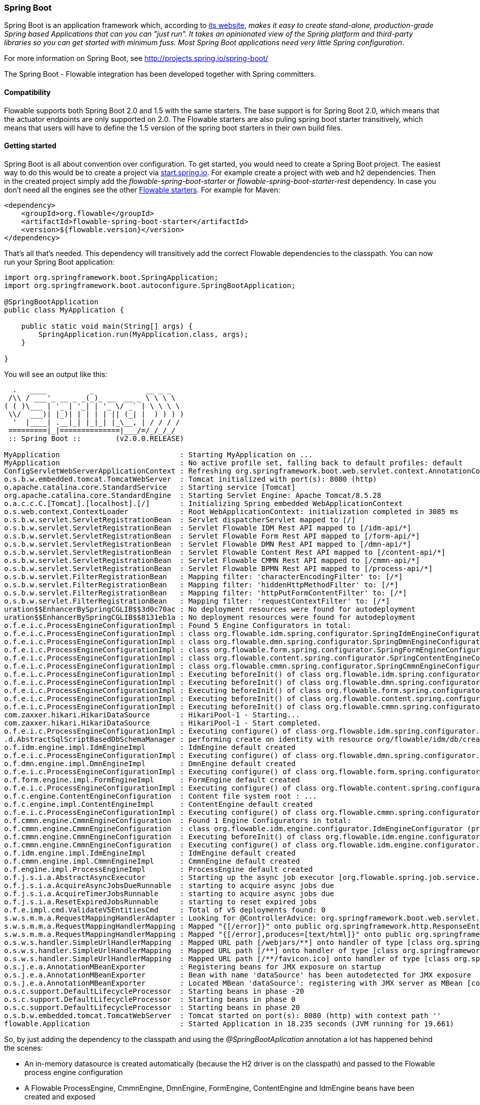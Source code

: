 
[[springSpringBoot]]


=== Spring Boot

Spring Boot is an application framework which, according to link:$$http://projects.spring.io/spring-boot/$$[its website], _makes it easy to create stand-alone, production-grade Spring based Applications that can you can "just run". It takes an opinionated view of the Spring platform and third-party libraries so you can get started with minimum fuss. Most Spring Boot applications need very little Spring configuration_.

For more information on Spring Boot, see link:$$http://projects.spring.io/spring-boot/$$[http://projects.spring.io/spring-boot/]

The Spring Boot - Flowable integration has been developed together with Spring committers. 

==== Compatibility

Flowable supports both Spring Boot 2.0 and 1.5 with the same starters. The base support is for Spring Boot 2.0, which means that the actuator endpoints are only supported on 2.0.
The Flowable starters are also puling spring boot starter transitively, which means that users will have to define the 1.5 version of the spring boot starters in their own build files.

[[springSpringBootGettingStarted]]
==== Getting started

Spring Boot is all about convention over configuration.
To get started, you would need to create a Spring Boot project.
The easiest way to do this would be to create a project via link:$$https://start.spring.io/$$[start.spring.io].
For example create a project with web and h2 dependencies.
Then in the created project simply add the _flowable-spring-boot-starter_ or _flowable-spring-boot-starter-rest_ dependency.
In case you don't need all the engines see the other <<springBootFlowableStarter, Flowable starters>>.
For example for Maven:


[source,xml,linenums]
----
<dependency>
    <groupId>org.flowable</groupId>
    <artifactId>flowable-spring-boot-starter</artifactId>
    <version>${flowable.version}</version>
</dependency>
----

That's all that's needed. This dependency will transitively add the correct Flowable dependencies to the classpath.
You can now run your Spring Boot application:

[source,java,,linenums]
----
import org.springframework.boot.SpringApplication;
import org.springframework.boot.autoconfigure.SpringBootApplication;

@SpringBootApplication
public class MyApplication {

    public static void main(String[] args) {
        SpringApplication.run(MyApplication.class, args);
    }

}
----


You will see an output like this:

----
  .   ____          _            __ _ _
 /\\ / ___'_ __ _ _(_)_ __  __ _ \ \ \ \
( ( )\___ | '_ | '_| | '_ \/ _` | \ \ \ \
 \\/  ___)| |_)| | | | | || (_| |  ) ) ) )
  '  |____| .__|_| |_|_| |_\__, | / / / /
 =========|_|==============|___/=/_/_/_/
 :: Spring Boot ::        (v2.0.0.RELEASE)

MyApplication                            : Starting MyApplication on ...
MyApplication                            : No active profile set, falling back to default profiles: default
ConfigServletWebServerApplicationContext : Refreshing org.springframework.boot.web.servlet.context.AnnotationConfigServletWebServerApplicationContext@4fdfa676: startup date [Wed Mar 28 12:04:00 CEST 2018]; root of context hierarchy
o.s.b.w.embedded.tomcat.TomcatWebServer  : Tomcat initialized with port(s): 8080 (http)
o.apache.catalina.core.StandardService   : Starting service [Tomcat]
org.apache.catalina.core.StandardEngine  : Starting Servlet Engine: Apache Tomcat/8.5.28
o.a.c.c.C.[Tomcat].[localhost].[/]       : Initializing Spring embedded WebApplicationContext
o.s.web.context.ContextLoader            : Root WebApplicationContext: initialization completed in 3085 ms
o.s.b.w.servlet.ServletRegistrationBean  : Servlet dispatcherServlet mapped to [/]
o.s.b.w.servlet.ServletRegistrationBean  : Servlet Flowable IDM Rest API mapped to [/idm-api/*]
o.s.b.w.servlet.ServletRegistrationBean  : Servlet Flowable Form Rest API mapped to [/form-api/*]
o.s.b.w.servlet.ServletRegistrationBean  : Servlet Flowable DMN Rest API mapped to [/dmn-api/*]
o.s.b.w.servlet.ServletRegistrationBean  : Servlet Flowable Content Rest API mapped to [/content-api/*]
o.s.b.w.servlet.ServletRegistrationBean  : Servlet Flowable CMMN Rest API mapped to [/cmmn-api/*]
o.s.b.w.servlet.ServletRegistrationBean  : Servlet Flowable BPMN Rest API mapped to [/process-api/*]
o.s.b.w.servlet.FilterRegistrationBean   : Mapping filter: 'characterEncodingFilter' to: [/*]
o.s.b.w.servlet.FilterRegistrationBean   : Mapping filter: 'hiddenHttpMethodFilter' to: [/*]
o.s.b.w.servlet.FilterRegistrationBean   : Mapping filter: 'httpPutFormContentFilter' to: [/*]
o.s.b.w.servlet.FilterRegistrationBean   : Mapping filter: 'requestContextFilter' to: [/*]
uration$$EnhancerBySpringCGLIB$$3d0c70ac : No deployment resources were found for autodeployment
uration$$EnhancerBySpringCGLIB$$8131eb1a : No deployment resources were found for autodeployment
o.f.e.i.c.ProcessEngineConfigurationImpl : Found 5 Engine Configurators in total:
o.f.e.i.c.ProcessEngineConfigurationImpl : class org.flowable.idm.spring.configurator.SpringIdmEngineConfigurator (priority:100000)
o.f.e.i.c.ProcessEngineConfigurationImpl : class org.flowable.dmn.spring.configurator.SpringDmnEngineConfigurator (priority:200000)
o.f.e.i.c.ProcessEngineConfigurationImpl : class org.flowable.form.spring.configurator.SpringFormEngineConfigurator (priority:300000)
o.f.e.i.c.ProcessEngineConfigurationImpl : class org.flowable.content.spring.configurator.SpringContentEngineConfigurator (priority:400000)
o.f.e.i.c.ProcessEngineConfigurationImpl : class org.flowable.cmmn.spring.configurator.SpringCmmnEngineConfigurator (priority:500000)
o.f.e.i.c.ProcessEngineConfigurationImpl : Executing beforeInit() of class org.flowable.idm.spring.configurator.SpringIdmEngineConfigurator (priority:100000)
o.f.e.i.c.ProcessEngineConfigurationImpl : Executing beforeInit() of class org.flowable.dmn.spring.configurator.SpringDmnEngineConfigurator (priority:200000)
o.f.e.i.c.ProcessEngineConfigurationImpl : Executing beforeInit() of class org.flowable.form.spring.configurator.SpringFormEngineConfigurator (priority:300000)
o.f.e.i.c.ProcessEngineConfigurationImpl : Executing beforeInit() of class org.flowable.content.spring.configurator.SpringContentEngineConfigurator (priority:400000)
o.f.e.i.c.ProcessEngineConfigurationImpl : Executing beforeInit() of class org.flowable.cmmn.spring.configurator.SpringCmmnEngineConfigurator (priority:500000)
com.zaxxer.hikari.HikariDataSource       : HikariPool-1 - Starting...
com.zaxxer.hikari.HikariDataSource       : HikariPool-1 - Start completed.
o.f.e.i.c.ProcessEngineConfigurationImpl : Executing configure() of class org.flowable.idm.spring.configurator.SpringIdmEngineConfigurator (priority:100000)
.d.AbstractSqlScriptBasedDbSchemaManager : performing create on identity with resource org/flowable/idm/db/create/flowable.h2.create.identity.sql
o.f.idm.engine.impl.IdmEngineImpl        : IdmEngine default created
o.f.e.i.c.ProcessEngineConfigurationImpl : Executing configure() of class org.flowable.dmn.spring.configurator.SpringDmnEngineConfigurator (priority:200000)
o.f.dmn.engine.impl.DmnEngineImpl        : DmnEngine default created
o.f.e.i.c.ProcessEngineConfigurationImpl : Executing configure() of class org.flowable.form.spring.configurator.SpringFormEngineConfigurator (priority:300000)
o.f.form.engine.impl.FormEngineImpl      : FormEngine default created
o.f.e.i.c.ProcessEngineConfigurationImpl : Executing configure() of class org.flowable.content.spring.configurator.SpringContentEngineConfigurator (priority:400000)
o.f.c.engine.ContentEngineConfiguration  : Content file system root : ...
o.f.c.engine.impl.ContentEngineImpl      : ContentEngine default created
o.f.e.i.c.ProcessEngineConfigurationImpl : Executing configure() of class org.flowable.cmmn.spring.configurator.SpringCmmnEngineConfigurator (priority:500000)
o.f.cmmn.engine.CmmnEngineConfiguration  : Found 1 Engine Configurators in total:
o.f.cmmn.engine.CmmnEngineConfiguration  : class org.flowable.idm.engine.configurator.IdmEngineConfigurator (priority:100000)
o.f.cmmn.engine.CmmnEngineConfiguration  : Executing beforeInit() of class org.flowable.idm.engine.configurator.IdmEngineConfigurator (priority:100000)
o.f.cmmn.engine.CmmnEngineConfiguration  : Executing configure() of class org.flowable.idm.engine.configurator.IdmEngineConfigurator (priority:100000)
o.f.idm.engine.impl.IdmEngineImpl        : IdmEngine default created
o.f.cmmn.engine.impl.CmmnEngineImpl      : CmmnEngine default created
o.f.engine.impl.ProcessEngineImpl        : ProcessEngine default created
o.f.j.s.i.a.AbstractAsyncExecutor        : Starting up the async job executor [org.flowable.spring.job.service.SpringAsyncExecutor].
o.f.j.s.i.a.AcquireAsyncJobsDueRunnable  : starting to acquire async jobs due
o.f.j.s.i.a.AcquireTimerJobsRunnable     : starting to acquire async jobs due
o.f.j.s.i.a.ResetExpiredJobsRunnable     : starting to reset expired jobs
o.f.e.impl.cmd.ValidateV5EntitiesCmd     : Total of v5 deployments found: 0
s.w.s.m.m.a.RequestMappingHandlerAdapter : Looking for @ControllerAdvice: org.springframework.boot.web.servlet.context.AnnotationConfigServletWebServerApplicationContext@4fdfa676: startup date [Wed Mar 28 12:04:00 CEST 2018]; root of context hierarchy
s.w.s.m.m.a.RequestMappingHandlerMapping : Mapped "{[/error]}" onto public org.springframework.http.ResponseEntity<java.util.Map<java.lang.String, java.lang.Object>> org.springframework.boot.autoconfigure.web.servlet.error.BasicErrorController.error(javax.servlet.http.HttpServletRequest)
s.w.s.m.m.a.RequestMappingHandlerMapping : Mapped "{[/error],produces=[text/html]}" onto public org.springframework.web.servlet.ModelAndView org.springframework.boot.autoconfigure.web.servlet.error.BasicErrorController.errorHtml(javax.servlet.http.HttpServletRequest,javax.servlet.http.HttpServletResponse)
o.s.w.s.handler.SimpleUrlHandlerMapping  : Mapped URL path [/webjars/**] onto handler of type [class org.springframework.web.servlet.resource.ResourceHttpRequestHandler]
o.s.w.s.handler.SimpleUrlHandlerMapping  : Mapped URL path [/**] onto handler of type [class org.springframework.web.servlet.resource.ResourceHttpRequestHandler]
o.s.w.s.handler.SimpleUrlHandlerMapping  : Mapped URL path [/**/favicon.ico] onto handler of type [class org.springframework.web.servlet.resource.ResourceHttpRequestHandler]
o.s.j.e.a.AnnotationMBeanExporter        : Registering beans for JMX exposure on startup
o.s.j.e.a.AnnotationMBeanExporter        : Bean with name 'dataSource' has been autodetected for JMX exposure
o.s.j.e.a.AnnotationMBeanExporter        : Located MBean 'dataSource': registering with JMX server as MBean [com.zaxxer.hikari:name=dataSource,type=HikariDataSource]
o.s.c.support.DefaultLifecycleProcessor  : Starting beans in phase -20
o.s.c.support.DefaultLifecycleProcessor  : Starting beans in phase 0
o.s.c.support.DefaultLifecycleProcessor  : Starting beans in phase 20
o.s.b.w.embedded.tomcat.TomcatWebServer  : Tomcat started on port(s): 8080 (http) with context path ''
flowable.Application                     : Started Application in 18.235 seconds (JVM running for 19.661)
----

So, by just adding the dependency to the classpath and using the _@SpringBootAplication_ annotation a lot has happened behind the scenes:

* An in-memory datasource is created automatically (because the H2 driver is on the classpath) and passed to the Flowable process engine configuration
* A Flowable ProcessEngine, CmmnEngine, DmnEngine, FormEngine, ContentEngine and IdmEngine beans have been created and exposed
* All the Flowable services are exposed as Spring beans
* The Spring Job Executor is created

Also:

* Any BPMN 2.0 process definitions in the _processes_ folder will be automatically deployed. Create a folder _processes_ and add a dummy process definition (named _one-task-process.bpmn20.xml_) to this folder. The content of this file is shown below.
* Any CMMN 1.1 case definitions in the _cases_ folder will be automatically deployed.
* Any DMN 1.1 dmn definitions in the _dmn_ folder will be automatically deployed.
* Any Form definitions in the _forms_ folder will be automatically deployed.

The XML content of the process definition is shown below. Notice that, for the moment, we are hard-coding an assignee called "kermit" to the user task. We'll come back to this later.

[source,xml,linenums]
----
<?xml version="1.0" encoding="UTF-8"?>
<definitions
        xmlns="http://www.omg.org/spec/BPMN/20100524/MODEL"
        xmlns:flowable="http://flowable.org/bpmn"
        targetNamespace="Examples">

    <process id="oneTaskProcess" name="The One Task Process">
        <startEvent id="theStart" />
        <sequenceFlow id="flow1" sourceRef="theStart" targetRef="theTask" />
        <userTask id="theTask" name="my task" flowable:assignee="kermit" />
        <sequenceFlow id="flow2" sourceRef="theTask" targetRef="theEnd" />
        <endEvent id="theEnd" />
    </process>

</definitions>
----

Also, add following code lines to test if the deployment actually worked. The _CommandLineRunner_ is a special kind of Spring bean that is executed when the application boots:

[source,java,linenums]
----
@SpringBootApplication
public class MyApplication {

    public static void main(String[] args) {
        SpringApplication.run(MyApplication.class, args);
    }

    @Bean
    public CommandLineRunner init(final RepositoryService repositoryService,
                                  final RuntimeService runtimeService,
                                  final TaskService taskService) {

        return new CommandLineRunner() {
            @Override
            public void run(String... strings) throws Exception {
                System.out.println("Number of process definitions : " 
                	+ repositoryService.createProcessDefinitionQuery().count());
                System.out.println("Number of tasks : " + taskService.createTaskQuery().count());
                runtimeService.startProcessInstanceByKey("oneTaskProcess");
                System.out.println("Number of tasks after process start: " 
                    + taskService.createTaskQuery().count());
            }
        };
    }
}
----

The output expected will be:

----
Number of process definitions : 1
Number of tasks : 0
Number of tasks after process start : 1
----


==== Changing the database and connection pool

As stated above, Spring Boot is about convention over configuration. By default, by having only H2 on the classpath, it created an in-memory datasource and passed that to the Flowable process engine configuration.

To change the datasource, simply add the database driver dependencies and provide the URL to the database.
For example, to switch to a MySQL database:

[source,linenums]
----
spring.datasource.url=jdbc:mysql://127.0.0.1:3306/flowable-spring-boot?characterEncoding=UTF-8
spring.datasource.username=flowable
spring.datasource.password=flowable
----

Remove H2 from the Maven dependencies and add the MySQL driver to the classpath:

[source,xml,linenums]
----
<dependency>
    <groupId>mysql</groupId>
    <artifactId>mysql-connector-java</artifactId>
    <version>5.1.45</version>
</dependency>
----

When the app is now booted up, you'll see it uses MySQL as database (and the HikariCP connection pooling framework):

----
org.flowable.engine.impl.db.DbSqlSession   : performing create on engine with resource org/flowable/db/create/flowable.mysql.create.engine.sql
org.flowable.engine.impl.db.DbSqlSession   : performing create on history with resource org/flowable/db/create/flowable.mysql.create.history.sql
org.flowable.engine.impl.db.DbSqlSession   : performing create on identity with resource org/flowable/db/create/flowable.mysql.create.identity.sql
----

When you reboot the application multiple times, you'll see the number of tasks go up (the H2 in-memory database does not survive a shutdown, MySQL does).

For more information about how to configure the datasource have a look in link:$$https://docs.spring.io/spring-boot/docs/current/reference/html/boot-features-sql.html#boot-features-configure-datasource$$[Configure a DataSource] in the Spring Boot reference guide.

==== REST support

Often, a REST API is used on top of the embedded Flowable engine (interacting with the different services in a company). Spring Boot makes this really easy. Add following dependency to the classpath:

[source,xml,linenums]
----
<dependency>
    <groupId>org.springframework.boot</groupId>
    <artifactId>spring-boot-starter-web</artifactId>
    <version>${spring.boot.version}</version>
</dependency>
----

Create a new class, a Spring service and create two methods: one to start our process and one to get a task list for a given assignee. We simply wrap Flowable calls here, but in real-life scenarios this will be more complex.

[source,java,linenums]
----
@Service
public class MyService {

    @Autowired
    private RuntimeService runtimeService;

    @Autowired
    private TaskService taskService;

    @Transactional
    public void startProcess() {
        runtimeService.startProcessInstanceByKey("oneTaskProcess");
    }

    @Transactional
    public List<Task> getTasks(String assignee) {
        return taskService.createTaskQuery().taskAssignee(assignee).list();
    }

}
----

We can now create a REST endpoint by annotating a class with _@RestController_. Here, we simply delegate to the service defined above.

[source,java,linenums]
----
@RestController
public class MyRestController {

    @Autowired
    private MyService myService;

    @PostMapping(value="/process")
    public void startProcessInstance() {
        myService.startProcess();
    }

    @RequestMapping(value="/tasks", method= RequestMethod.GET, produces=MediaType.APPLICATION_JSON_VALUE)
    public List<TaskRepresentation> getTasks(@RequestParam String assignee) {
        List<Task> tasks = myService.getTasks(assignee);
        List<TaskRepresentation> dtos = new ArrayList<TaskRepresentation>();
        for (Task task : tasks) {
            dtos.add(new TaskRepresentation(task.getId(), task.getName()));
        }
        return dtos;
    }

    static class TaskRepresentation {

        private String id;
        private String name;

        public TaskRepresentation(String id, String name) {
            this.id = id;
            this.name = name;
        }
        
        public String getId() {
            return id;
        }
        public void setId(String id) {
            this.id = id;
        }
        public String getName() {
            return name;
        }
        public void setName(String name) {
            this.name = name;
        }

    }

}
----

Both the _@Service_ and the _@RestController_ will be found by the automatic component scan for a Spring Boot application.
Run the application class again. We can now interact with the REST API, for example, by using cURL:

----
curl http://localhost:8080/tasks?assignee=kermit
[]

curl -X POST  http://localhost:8080/process
curl http://localhost:8080/tasks?assignee=kermit
[{"id":"10004","name":"my task"}]
----

As can be seen, we are referring to the assignee, "kermit", which was hard-coded into the process definition XML earlier. We'll change this later on to allow the assignee to be set when the workflow instance is started.

==== JPA support

To add JPA support for Flowable in Spring Boot, add following dependency:

[source,xml,linenums]
----
<dependency>
    <groupId>org.flowable</groupId>
    <artifactId>flowable-spring-boot-starter</artifactId>
    <version>${flowable.version}</version>
</dependency>
<dependency>
    <groupId>org.springframework.boot</groupId>
    <artifactId>spring-boot-starter-data-jpa</artifactId>
    <version>${spring-boot.version</version>
</dependency>
----

This will add in the Spring configuration and beans for using JPA. By default, the JPA provider will be Hibernate.

Let's create a simple Entity class:

[source,java,linenums]
----
@Entity
class Person {

    @Id
    @GeneratedValue
    private Long id;

    private String username;

    private String firstName;

    private String lastName;

    private Date birthDate;

    public Person() {
    }

    public Person(String username, String firstName, String lastName, Date birthDate) {
        this.username = username;
        this.firstName = firstName;
        this.lastName = lastName;
        this.birthDate = birthDate;
    }

    public Long getId() {
        return id;
    }

    public void setId(Long id) {
        this.id = id;
    }

    public String getUsername() {
        return username;
    }

    public void setUsername(String username) {
        this.username = username;
    }

    public String getFirstName() {
        return firstName;
    }

    public void setFirstName(String firstName) {
        this.firstName = firstName;
    }

    public String getLastName() {
        return lastName;
    }

    public void setLastName(String lastName) {
        this.lastName = lastName;
    }

    public Date getBirthDate() {
        return birthDate;
    }

    public void setBirthDate(Date birthDate) {
        this.birthDate = birthDate;
    }
}
----

By default, when not using an in-memory database, the tables won't be created automatically. Create a file _application.properties_ on the classpath and add following property:

----
spring.jpa.hibernate.ddl-auto=update
----

Add following class:

[source,java,linenums]
----
@Repository
public interface PersonRepository extends JpaRepository<Person, Long> {

    Person findByUsername(String username);
}
----

This is a Spring repository, which offers CRUD out of the box. We add the method to find a Person by username. Spring will automatically implement this based on conventions (typically, the property names used).

We now enhance our service further:

* by adding _@Transactional_ to the class. Note that by adding the JPA dependency above, the DataSourceTransactionManager which we were using before is now automatically swapped out by a JpaTransactionManager. 
* The _startProcess_ now gets an assignee username passed in, which is used to look up the Person, and put the Person JPA object as a process variable in the process instance.
* A method to create Dummy users is added. This is used in the CommandLineRunner to populate the database.

[source,java,linenums]
----
@Service
@Transactional
public class MyService {

    @Autowired
    private RuntimeService runtimeService;

    @Autowired
    private TaskService taskService;

    @Autowired
    private PersonRepository personRepository;

    public void startProcess(String assignee) {

        Person person = personRepository.findByUsername(assignee);

        Map<String, Object> variables = new HashMap<String, Object>();
        variables.put("person", person);
        runtimeService.startProcessInstanceByKey("oneTaskProcess", variables);
    }

    public List<Task> getTasks(String assignee) {
        return taskService.createTaskQuery().taskAssignee(assignee).list();
    }

    public void createDemoUsers() {
        if (personRepository.findAll().size() == 0) {
            personRepository.save(new Person("jbarrez", "Joram", "Barrez", new Date()));
            personRepository.save(new Person("trademakers", "Tijs", "Rademakers", new Date()));
        }
    }

}
----

The CommandLineRunner now looks like:

[source,java,linenums]
----
@Bean
public CommandLineRunner init(final MyService myService) {

    return new CommandLineRunner() {
    	public void run(String... strings) throws Exception {
        	myService.createDemoUsers();
        }
    };
}
----

The RestController is also modified slightly to incorporate the changes above (only showing new methods) and the HTTP POST now has a body that contains the assignee username:

----
@RestController
public class MyRestController {

    @Autowired
    private MyService myService;

    @PostMapping(value="/process")
    public void startProcessInstance(@RequestBody StartProcessRepresentation startProcessRepresentation) {
        myService.startProcess(startProcessRepresentation.getAssignee());
    }

   ...

    static class StartProcessRepresentation {

        private String assignee;

        public String getAssignee() {
            return assignee;
        }

        public void setAssignee(String assignee) {
            this.assignee = assignee;
        }
    }
----

And finally, to try out the Spring-JPA-Flowable integration, we assign the task using the ID of the Person JPA object in the process definition:

[source,xml,linenums]
----
<userTask id="theTask" name="my task" flowable:assignee="${person.id}"/>
----

This replaces the hard-coded recipient, "kermit", which we had initially set.

We can now start a new process instance, providing the user name in the POST body:

----
curl -H "Content-Type: application/json" -d '{"assignee" : "jbarrez"}' http://localhost:8080/process
----

And the task list is now fetched using the person ID:

----
curl http://localhost:8080/tasks?assignee=1

[{"id":"12505","name":"my task"}]
----

[[springBootActuatorEndpoint]]
==== Flowable Actuator Endpoints

Flowable provides a Spring Boot Actuator Endpoint that exposes information for the Processes that are running.
By default the `flowable` endpoint is mapped to `/actuator/flowable`.
Spring Boot by default only exposes the `info` and `health` endpoints. In order to enable the `flowable` endpoint you need to add `management.endpoint.flowable.enabled=true` to your `application.properties`.

In order to make enable Actuator endpoints you need to add a dependency on Actuator, e.g. by using {sc-flowable-starter}/flowable-spring-boot-starter-actuator/pom.xml[flowable-spring-boot-starter-actuator].

`curl http://localhost:8080/actuator/flowable`

[source,json]
----

{
  "completedTaskCountToday": 0,
  "deployedProcessDefinitions": [
    "oneTaskProcess (v1)"
  ],
  "processDefinitionCount": 1,
  "cachedProcessDefinitionCount": 0,
  "runningProcessInstanceCount": {
    "oneTaskProcess (v1)": 0
  },
  "completedTaskCount": 2,
  "completedActivities": 3,
  "completedProcessInstanceCount": {
    "oneTaskProcess (v1)": 0
  },
  "openTaskCount": 0
}
----

For more information about Spring Boot Actuator see link:$$https://docs.spring.io/spring-boot/docs/current/reference/html/production-ready-endpoints.html$$[Production Ready Endpoint] in the Spring Boot reference documentation.

[[springBootInfoContributor]]
==== Flowable Info Contributor

Flowable also provides a Spring Boot `InfoContributor` which looks like:

`curl http://localhost:8080/actuator/info`

[source,json]
----
{
  "flowable": {
    "version": "6.4.3.0"
  }
}
----

[[springBootFlowableProperties]]
==== Flowable Application Properties

The Flowable auto configuration is leveraging the Spring Boot properties and configuration mechanism.
See link:$$https://docs.spring.io/spring-boot/docs/current/reference/html/howto-properties-and-configuration.html$$[Properties and Configuration] in the Spring Boot reference guide.

Here is a list of configuration properties that the Flowable Spring Boot support consumes.

[source,properties,indent=0,subs="verbatim,attributes,macros"]
----

# ===================================================================
# Common Flowable Spring Boot Properties
#
# This sample file is provided as a guideline. Do NOT copy it in its
# entirety to your own application.	           ^^^
# ===================================================================

# Core (Process) {sc-flowable-boot}/FlowableProperties.java[FlowableProperties]
flowable.check-process-definitions=true # Whether process definitions need to be auto deployed.
flowable.custom-mybatis-mappers= # The FQN of custom Mybatis mappers that need to be added to the engine.
flowable.custom-mybatis-x-m-l-mappers= # The location of the custom Mybatis XML Mappers that need to be added to the engine.
flowable.database-schema= # In some situations you want to set the schema to use for table checks / generation if the database metadata doesn't return that correctly.
flowable.database-schema-update=true # The strategy that should be used for the database schema.
flowable.db-history-used=true # Whether db history should be used.
flowable.deployment-name=SpringBootAutoDeployment # The name of the auto deployment.
flowable.history-level=audit # The history level that needs to be used.
flowable.process-definition-location-prefix=classpath*:/processes/ # The folder in which processes need to be searched for auto deployment.
flowable.process-definition-location-suffixes=**.bpmn20.xml,**.bpmn # The suffixes (extensions) of the files that needs to be deployed from the 'processDefinitionLocationPrefix' location.

# Process {sc-flowable-boot}/process/FlowableProcessProperties.java[FlowableProcessProperties]
flowable.process.definition-cache-limit=-1 # The maximum amount of process definitions available in the process definition cache. Per default it is -1 (all process definitions).
flowable.process.enable-safe-xml=true # Enables extra checks on the BPMN xml that is parsed. See https://www.flowable.org/docs/userguide/index.html#advanced.safe.bpmn.xml. Unfortunately, this feature is not available on some platforms (JDK 6, JBoss), hence you need to disable if your platform does not allow the use of StaxSource during XML parsing.
flowable.process.servlet.load-on-startup=-1 # Load on startup of the Process dispatcher servlet.
flowable.process.servlet.name=Flowable BPMN Rest API # The name of the Process servlet.
flowable.process.servlet.path=/process-api # The context path for the Process rest servlet.

# Process Async Executor
flowable.process.async-executor-activate=true # Whether the async executor should be activated.
flowable.process.async.executor.async-job-lock-time-in-millis=300000 # The amount of time (in milliseconds) an async job is locked when acquired by the async executor. During this period of time, no other async executor will try to acquire and lock this job.
flowable.process.async.executor.default-async-job-acquire-wait-time-in-millis=10000 # The time (in milliseconds) the async job acquisition thread will wait to execute the next acquirement query. This happens when no new async jobs were found or when less async jobs have been fetched. Default value = 10 seconds.
flowable.process.async.executor.default-queue-size-full-wait-time-in-millis=0 # The time (in milliseconds) the async job (both timer and async continuations) acquisition thread will wait when the queue is full to execute the next query. By default set to 0 (for backwards compatibility)
flowable.process.async.executor.default-timer-job-acquire-wait-time-in-millis=10000 # The time (in milliseconds) the timer job acquisition thread will wait to execute the next acquirement query. This happens when no new timer jobs were found or when less async jobs have been fetched. Default value = 10 seconds.
flowable.process.async.executor.max-async-jobs-due-per-acquisition=1 # ???
flowable.process.async.executor.retry-wait-time-in-millis=500 # ???
flowable.process.async.executor.timer-lock-time-in-millis=300000 # The amount of time (in milliseconds) a timer job is locked when acquired by the async executor. During this period of time, no other async executor will try to acquire and lock this job.


# CMMN {sc-flowable-boot}/cmmn/FlowableCmmnProperties.java[FlowableCmmnProperties]
flowable.cmmn.deploy-resources=true # Whether to perform deployment of resources, default is 'true'.
flowable.cmmn.deployment-name=SpringBootAutoDeployment # The name of the deployment for the CMMN resources.
flowable.cmmn.enable-safe-xml=true # Enables extra checks on the DMN xml that is parsed. See https://www.flowable.org/docs/userguide/index.html#advanced.safe.bpmn.xml. Unfortunately, this feature is not available on some platforms (JDK 6, JBoss), hence you need to disable if your platform does not allow the use of StaxSource during XML parsing.
flowable.cmmn.enabled=true # Whether the CMMN engine needs to be started.
flowable.cmmn.resource-location=classpath*:/cases/ # The location where the CMMN resources are located.
flowable.cmmn.resource-suffixes=**.cmmn,**.cmmn11,**.cmmn.xml,**.cmmn11.xml # The suffixes for the resources that need to be scanned.
flowable.cmmn.servlet.load-on-startup=-1 # Load on startup of the CMMN dispatcher servlet.
flowable.cmmn.servlet.name=Flowable CMMN Rest API # The name of the CMMN servlet.
flowable.cmmn.servlet.path=/cmmn-api # The context path for the CMMN rest servlet.

# CMMN Async Executor
flowable.cmmn.async-executor-activate=true # Whether the async executor should be activated.
flowable.cmmn.async.executor.async-job-lock-time-in-millis=300000 # The amount of time (in milliseconds) an async job is locked when acquired by the async executor. During this period of time, no other async executor will try to acquire and lock this job.
flowable.cmmn.async.executor.default-async-job-acquire-wait-time-in-millis=10000 # The time (in milliseconds) the async job acquisition thread will wait to execute the next acquirement query. This happens when no new async jobs were found or when less async jobs have been fetched. Default value = 10 seconds.
flowable.cmmn.async.executor.default-queue-size-full-wait-time-in-millis=0 # The time (in milliseconds) the async job (both timer and async continuations) acquisition thread will wait when the queue is full to execute the next query. By default set to 0 (for backwards compatibility)
flowable.cmmn.async.executor.default-timer-job-acquire-wait-time-in-millis=10000 # The time (in milliseconds) the timer job acquisition thread will wait to execute the next acquirement query. This happens when no new timer jobs were found or when less async jobs have been fetched. Default value = 10 seconds.
flowable.cmmn.async.executor.max-async-jobs-due-per-acquisition=1 # ???
flowable.cmmn.async.executor.retry-wait-time-in-millis=500 # ???
flowable.cmmn.async.executor.timer-lock-time-in-millis=300000 # The amount of time (in milliseconds) a timer job is locked when acquired by the async executor. During this period of time, no other async executor will try to acquire and lock this job.

# Content {sc-flowable-boot}/content/FlowableContentProperties.java[FlowableContentProperties]
flowable.content.enabled=true # Whether the content engine needs to be started.
flowable.content.servlet.load-on-startup=-1 # Load on startup of the Content dispatcher servlet.
flowable.content.servlet.name=Flowable Content Rest API # The name of the Content servlet.
flowable.content.servlet.path=/content-api # The context path for the Content rest servlet.
flowable.content.storage.create-root=true # If the root folder doesn't exist, should it be created?
flowable.content.storage.root-folder= # Root folder location where content files will be stored, for example, task attachments or form file uploads.

# DMN {sc-flowable-boot}/dmn/FlowableDmnProperties.java[FlowableDmnProperties]
flowable.dmn.deploy-resources=true # Whether to perform deployment of resources, default is 'true'.
flowable.dmn.deployment-name=SpringBootAutoDeployment # The name of the deployment for the dmn resources.
flowable.dmn.enable-safe-xml=true # Enables extra checks on the DMN xml that is parsed. See https://www.flowable.org/docs/userguide/index.html#advanced.safe.bpmn.xml. Unfortunately, this feature is not available on some platforms (JDK 6, JBoss), hence you need to disable if your platform does not allow the use of StaxSource during XML parsing.
flowable.dmn.enabled=true # Whether the dmn engine needs to be started.
flowable.dmn.history-enabled=true # Whether the history for the DMN engine should be enabled.
flowable.dmn.resource-location=classpath*:/dmn/ # The location where the dmn resources are located.
flowable.dmn.resource-suffixes=**.dmn,**.dmn.xml,**.dmn11,**.dmn11.xml # The suffixes for the resources that need to be scanned.
flowable.dmn.servlet.load-on-startup=-1 # Load on startup of the DMN dispatcher servlet.
flowable.dmn.servlet.name=Flowable DMN Rest API # The name of the DMN servlet.
flowable.dmn.servlet.path=/dmn-api # The context path for the DMN rest servlet.
flowable.dmn.strict-mode=true # Set this to false if you want to ignore the decision table hit policy validity checks to result in an failed decision table state. A result is that intermediate results created up to the point the validation error occurs are returned.

# Form {sc-flowable-boot}/form/FlowableFormProperties.java[FlowableFormProperties]
flowable.form.deploy-resources=true # Whether to perform deployment of resources, default is true.
flowable.form.deployment-name=SpringBootAutoDeployment # The name of the deployment for the form resources.
flowable.form.enabled=true # Whether the form engine needs to be started.
flowable.form.resource-location=classpath*:/forms/ # The location where the form resources are located.
flowable.form.resource-suffixes=**.form # The suffixes for the resources that need to be scanned.
flowable.form.servlet.load-on-startup=-1 # Load on startup of the Form dispatcher servlet.
flowable.form.servlet.name=Flowable Form Rest API # The name of the Form servlet.
flowable.form.servlet.path=/form-api # The context path for the Form rest servlet.

# IDM {sc-flowable-boot}/idm/FlowableIdmProperties.java[FlowableIdmProperties]
flowable.idm.enabled=true # Whether the idm engine needs to be started.
flowable.idm.password-encoder= # The type of the password encoder that needs to be used.
flowable.idm.servlet.load-on-startup=-1 # Load on startup of the IDM dispatcher servlet.
flowable.idm.servlet.name=Flowable IDM Rest API # The name of the IDM servlet.
flowable.idm.servlet.path=/idm-api # The context path for the IDM rest servlet.

# IDM Ldap {sc-flowable-boot}/ldap/FlowableLdapProperties.java[FlowableLdapProperties]
flowable.idm.ldap.attribute.email= # Name of the attribute that matches the user email.
flowable.idm.ldap.attribute.first-name= # Name of the attribute that matches the user first name.
flowable.idm.ldap.attribute.group-id= # Name of the attribute that matches the group id.
flowable.idm.ldap.attribute.group-name= # Name of the attribute that matches the group name.
flowable.idm.ldap.attribute.group-type= # Name of the attribute that matches the group type.
flowable.idm.ldap.attribute.last-name= # Name of the attribute that matches the user last name.
flowable.idm.ldap.attribute.user-id= # Name of the attribute that matches the user id.
flowable.idm.ldap.base-dn= # The base 'distinguished name' (DN) from which the searches for users and groups are started.
flowable.idm.ldap.cache.group-size=-1 # Allows to set the size of the {@link org.flowable.ldap.LDAPGroupCache}. This is an LRU cache that caches groups for users and thus avoids hitting the LDAP system each time the groups of a user needs to be known.
flowable.idm.ldap.custom-connection-parameters= # Allows to set all LDAP connection parameters which do not have a dedicated setter. See for example http://docs.oracle.com/javase/tutorial/jndi/ldap/jndi.html for custom properties. Such properties are for example to configure connection pooling, specific security settings, etc.
flowable.idm.ldap.enabled=false # Whether to enable LDAP IDM Service.
flowable.idm.ldap.group-base-dn= # The base 'distinguished name' (DN) from which the searches for groups are started.
flowable.idm.ldap.initial-context-factory=com.sun.jndi.ldap.LdapCtxFactory # The class name for the initial context factory.
flowable.idm.ldap.password= # The password that is used to connect to the LDAP system.
flowable.idm.ldap.port=-1 # The port on which the LDAP system is running.
flowable.idm.ldap.query.all-groups= # The query that is executed when searching for all groups.
flowable.idm.ldap.query.all-users= # The query that is executed when searching for all users.
flowable.idm.ldap.query.groups-for-user= # The query that is executed when searching for the groups of a specific user.
flowable.idm.ldap.query.user-by-full-name-like= # The query that is executed when searching for a user by full name.
flowable.idm.ldap.query.user-by-id= # The query that is executed when searching for a user by userId.
flowable.idm.ldap.query.group-by-id= # The query that is executed when searching for a specific group by groupId.
flowable.idm.ldap.search-time-limit=0 # The timeout (in milliseconds) that is used when doing a search in LDAP. By default set to '0', which means 'wait forever'.
flowable.idm.ldap.security-authentication=simple # The value that is used for the 'java.naming.security.authentication' property used to connect to the LDAP system.
flowable.idm.ldap.server= # The server host on which the LDAP system can be reached. For example 'ldap://localhost'.
flowable.idm.ldap.user= # The user id that is used to connect to the LDAP system.
flowable.idm.ldap.user-base-dn= # The base 'distinguished name' (DN) from which the searches for users are started.

# Flowable Mail {sc-flowable-boot}/FlowableMailProperties.java[FlowableMailProperties]
flowable.mail.server.default-from=flowable@localhost # The default from address that needs to be used when sending emails.
flowable.mail.server.force-to= # The force to address(es) that would be used when sending out emails. IMPORTANT: If this is set then all emails will be send to defined address(es) instead of the address configured in the MailActivity.
flowable.mail.server.host=localhost # The host of the mail server.
flowable.mail.server.password= # The password for the mail server authentication.
flowable.mail.server.port=1025 # The port of the mail server.
flowable.mail.server.use-ssl=false # Sets whether SSL/TLS encryption should be enabled for the SMTP transport upon connection (SMTPS/POPS).
flowable.mail.server.use-tls=false # Set or disable the STARTTLS encryption.
flowable.mail.server.username= # The username that needs to be used for the mail server authentication. If empty no authentication would be used.

# Flowable Http {sc-flowable-boot}/FlowableHttpProperties.java[FlowableHttpProperties]
flowable.http.user-system-properties=false # Whether to use system properties (e.g. http.proxyPort).
flowable.http.connect-timeout=5s # Connect timeout for the http client
flowable.http.socket-timeout=5s # Socket timeout for the http client
flowable.http.connection-request-timeout=5s # Connection Request Timeout for the http client
flowable.http.request-retry-limit=3 # Request retry limit for the http client
flowable.http.disable-cert-verify=false # Whether to disable certificate validation for the http client

# Flowable REST
flowable.rest.app.cors.enabled=true # Whether to enable CORS requests at all. If false, the other properties have no effect
flowable.rest.app.cors.allow-credentials=true # Whether to include credentials in a CORS request
flowable.rest.app.cors.allowed-origins=* # Comma-separated URLs to accept CORS requests from
flowable.rest.app.cors.allowed-headers=* # Comma-separated HTTP headers to allow in a CORS request
flowable.rest.app.cors.allowed-methods=DELETE,GET,PATCH,POST,PUT # Comma-separated HTTP verbs to allow in a CORS request
flowable.rest.app.cors.exposed-headers=* # Comma-separated list of headers to expose in CORS response

# Actuator
management.endpoint.flowable.cache.time-to-live=0ms # Maximum time that a response can be cached.
management.endpoint.flowable.enabled=true # Whether to enable the flowable endpoint.

----

.Deprecated properties
[cols="4*",options="header"]
|===============
|Property name
|Old Property
|Default value
|Description

|flowable.process.servlet.name
|flowable.rest-api-servlet-name
|Flowable BPMN Rest API
|The name of the Process servlet.

|flowable.process.servlet.path
|flowable.rest-api-mapping
|/process-api
|The context path for the Process rest servlet.

|flowable.mail.server.host
|flowable.mail-server-host
|localhost
|The host of the mail server.

|flowable.mail.server.password
|flowable.mail-server-password
|-
|The password for the mail server authentication.

|flowable.mail.server.port
|flowable.mail-server-port
|1025
|The port of the mail server.

|flowable.mail.server.use-ssl
|flowable.mail-server-use-ssl
|false
|Sets whether SSL/TLS encryption should be enabled for the SMTP transport upon connection (SMTPS/POPS).

|flowable.mail.server.use-tls
|flowable.mail-server-use-tls
|false
|Set or disable the STARTTLS encryption.

|flowable.mail.server.username
|flowable.mail-server-user-name
|-
|The username that needs to be used for the mail server authentication.
If empty no authentication would be used.

|flowable.process.definition-cache-limit
|flowable.process-definitions.cache.max
|-1
|The maximum amount of process definitions available in the process definition cache.
 Per default it is -1 (all process definitions)
|===============

[[springBootFlowableAutoConfiguration]]
==== Flowable Auto-configuration classes

Here is a list of all auto-configuration classes provided by Flowable, with links to documentation and source code.
Remember to also look at the conditions report in your application for more details of which features are switched on.
(To do so, start the app with --debug or -Ddebug or, in an Actuator application, use the conditions endpoint).

[cols=*,options="header"]
|===
|Configuration Class

|{sc-flowable-boot}/content/ContentEngineAutoConfiguration.java[ContentEngineAutoConfiguration]
|{sc-flowable-boot}/content/ContentEngineServicesAutoConfiguration.java[ContentEngineServicesAutoConfiguration]
|{sc-flowable-boot}/cmmn/CmmnEngineAutoConfiguration.java[CmmnEngineAutoConfiguration]
|{sc-flowable-boot}/cmmn/CmmnEngineServicesAutoConfiguration.java[CmmnEngineServicesAutoConfiguration]
|{sc-flowable-boot}/dmn/DmnEngineAutoConfiguration.java[DmnEngineAutoConfiguration]
|{sc-flowable-boot}/dmn/DmnEngineServicesAutoConfiguration.java[DmnEngineServicesAutoConfiguration]
|{sc-flowable-boot}/EndpointAutoConfiguration.java[EndpointAutoConfiguration]
|{sc-flowable-boot}/actuate/info/FlowableInfoAutoConfiguration.java[FlowableInfoAutoConfiguration]
|{sc-flowable-boot}/ldap/FlowableLdapAutoConfiguration.java[FlowableLdapAutoConfiguration]
|{sc-flowable-boot}/FlowableTransactionAutoConfiguration.java[FlowableTransactionAutoConfiguration]
|{sc-flowable-boot}/form/FormEngineAutoConfiguration.java[FormEngineAutoConfiguration]
|{sc-flowable-boot}/form/FormEngineServicesAutoConfiguration.java[FormEngineServicesAutoConfiguration]
|{sc-flowable-boot}/idm/IdmEngineAutoConfiguration.java[IdmEngineAutoConfiguration]
|{sc-flowable-boot}/idm/IdmEngineServicesAutoConfiguration.java[IdmEngineServicesAutoConfiguration]
|{sc-flowable-boot}/ProcessEngineAutoConfiguration.java[ProcessEngineAutoConfiguration]
|{sc-flowable-boot}/RestApiAutoConfiguration.java[RestApiAutoConfiguration]
|{sc-flowable-boot}/SecurityAutoConfiguration.java[SecurityAutoConfiguration]

|===

[[springBootFlowableStarter]]
==== Flowable Starters

Here is a list of the flowable spring boot starters.

[cols=2*,options="header"]
|===
|Starter
|Description

|{sc-flowable-starter}/flowable-spring-boot-starter-cmmn/pom.xml[flowable-spring-boot-starter-cmmn]
|Contains the dependencies for booting the CMMN Engine in Standalone mode

|{sc-flowable-starter}/flowable-spring-boot-starter-cmmn-rest/pom.xml[flowable-spring-boot-starter-cmmn-rest]
|Contains the dependencies for booting the CMMN Engine in Standalone mode and starts its REST API

|{sc-flowable-starter}/flowable-spring-boot-starter-dmn/pom.xml[flowable-spring-boot-starter-dmn]
|Contains the dependencies for booting the DMN Engine in Standalone mode

|{sc-flowable-starter}/flowable-spring-boot-starter-dmn-rest/pom.xml[flowable-spring-boot-starter-dmn-rest]
|Contains the dependencies for booting the DMN Engine in Standalone mode and starts its REST API

|{sc-flowable-starter}/flowable-spring-boot-starter-process/pom.xml[flowable-spring-boot-starter-process]
|Contains the dependencies for booting the Process Engine in Standalone mode

|{sc-flowable-starter}/flowable-spring-boot-starter-process-rest/pom.xml[flowable-spring-boot-starter-process-rest]
|Contains the dependencies for booting the Process Engine in Standalone mode and starts its REST API

|{sc-flowable-starter}/flowable-spring-boot-starter/pom.xml[flowable-spring-boot-starter]
|Contains the dependencies for booting all Flowable Engines (Process, CMMN, DMN, Form, Content and IDM)

|{sc-flowable-starter}/flowable-spring-boot-starter-rest/pom.xml[flowable-spring-boot-starter-rest]
|Contains the dependencies for booting all Flowable Engines and their respective REST API

|{sc-flowable-starter}/flowable-spring-boot-starter-actuator/pom.xml[flowable-spring-boot-starter-actuator]
|Contains the required dependencies for Spring Boot

|===

==== Using Liquibase

The Flowable engines are using Liquibase to manage the versioning of it's tables.
This means that the `LiquibaseAutoConfiguration` from Spring Boot would automatically kick in.
However, if you are not using Liquibase then the application will not start and would throw an exception.
For this reason Flowable is setting `spring.liquibase.enabled` to `false`, which means that if you need to use Liquibase you have to explicitly enable it.

==== Further Reading

Obviously, there is a lot about Spring Boot that hasn't been touched upon yet, like very easy JTA integration or building a WAR file that can be run on major application servers. And there is a lot more to the Spring Boot integration: 

* Actuator support
* Spring Integration support
* Rest API integration: boot up the Flowable Rest API embedded within the Spring application
* Spring Security support

==== Advanced Configuration

===== Customizing Engine Configuration

It's possible to get a hold of the engine configuration by implementing the _org.flowable.spring.boot.EngineConfigurationConfigurer<T>_ interface.
Where _T_ is the Spring Type of the particular Engine Configuration.
This can be useful for advanced configuration settings or simply because a property has not been exposed (yet).
For example:

[source, java, linenums]
----
public class MyConfigurer implements EngineConfigurationConfigurer<SpringProcessEngineConfiguration> {

    public void configure(SpringProcessEngineConfiguration processEngineConfiguration) {
        // advanced configuration
    }
    
}
----

By exposing an instance of this class as an _@Bean_ in the Spring Boot configuration, the instance will be called before the process engine is fully created.

[TIP]
====
You can provide a custom implementation of a Flowable Service by using this. See {sc-flowable-boot}/ldap/FlowableLdapAutoConfiguration.java[FlowableLdapAutoConfiguration]
====

===== Combining starters

In case you need only a combination of the engines then you can add only the required dependencies.
For example to use the Process, CMMN, Form and IDM engine and use LDAP you need to add the following dependencies:

[source,xml,linenums]
----
<dependency>
    <groupId>org.flowable</groupId>
    <artifactId>flowable-spring-boot-starter-process</artifactId>
    <version>${flowable.version}</version>
</dependency>
<dependency>
    <groupId>org.flowable</groupId>
    <artifactId>flowable-spring-boot-starter-cmmn</artifactId>
    <version>${flowable.version}</version>
</dependency>
<dependency>
    <groupId>org.flowable</groupId>
    <artifactId>flowable-content-spring-configurator</artifactId>
    <version>${flowable.version}</version>
</dependency>
<dependency>
    <groupId>org.flowable</groupId>
    <artifactId>flowable-form-spring-configurator</artifactId>
    <version>${flowable.version}</version>
</dependency>
<dependency>
    <groupId>org.flowable</groupId>
    <artifactId>flowable-ldap</artifactId>
    <version>${flowable.version}</version>
</dependency>
----

===== Configuring Async Executors

The Process and CMMN engines have dedicated `AsyncExecutor`(s) and they can be configured with the `flowable.{engine}.async.executor` property group.
Where `engine` is either `process` or `cmmn`.

The `AsyncExecutor`(s) per default share the same Spring `TaskExecutor` and `SpringRejectedJobsHandler`.
In case you want to provide a dedicated executor for each of the engines you need define a qualified bean with `@Process` and `@Cmmn`.

You can configure custom executors in the following way:

[source,java,linenums]
----
@Configuration
public class MyConfiguration {

    @Process <1>
    @Bean
    public TaskExecutor processTaskExecutor() {
        return new SimpleAsyncTaskExecutor();
    }

    @Cmmn <2>
    @Bean
    public TaskExecutor cmmnTaskExecutor() {
        return new SyncTaskExecutor();
    }
}
----
<1> The Async Executor for the Process Engine would use a `SimpleAsyncTaskExecutor`
<2> The Async Executor for the CMMN Engine would use a `SyncTaskExecutor`

[IMPORTANT]
======
If you define a custom `TaskExecutor` bean the Flowable creation of the bean is not triggered.
Which means that if you define a bean qualified with `@Process` you have to define one with `@Cmmn` or `@Primary`, otherwise the Cmmn Async Executor will use the one for the Process
======

